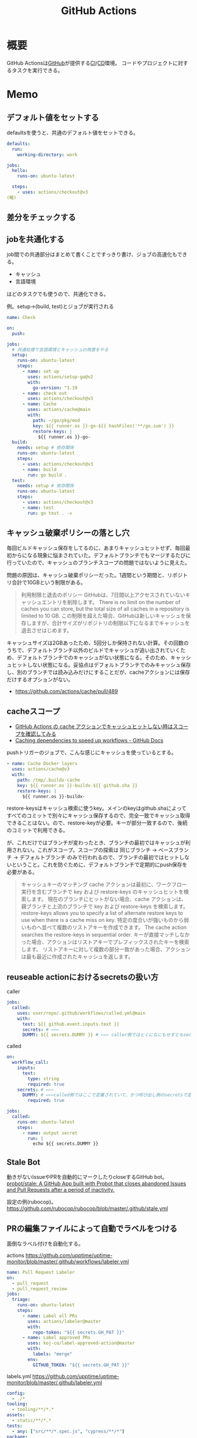 :PROPERTIES:
:ID:       2d35ac9e-554a-4142-bba7-3c614cbfe4c4
:END:
#+title: GitHub Actions
* 概要
GitHub Actionsは[[id:6b889822-21f1-4a3e-9755-e3ca52fa0bc4][GitHub]]が提供する[[id:eaf6ed04-7927-4a16-ba94-fbb9f6e76166][CI]]/[[id:2c4cb3a7-7a8a-4a3b-88c2-2c5e69515764][CD]]環境。
コードやプロジェクトに対するタスクを実行できる。
* Memo
** デフォルト値をセットする
defaultsを使うと、共通のデフォルト値をセットできる。

#+begin_src yaml
  defaults:
    run:
      working-directory: work

  jobs:
    hello:
      runs-on: ubuntu-latest

    steps:
      - uses: actions/checkout@v3
  (略)
#+end_src

** 差分をチェックする
:LOGBOOK:
CLOCK: [2022-12-18 Sun 10:50]--[2022-12-18 Sun 11:15] =>  0:25
:END:
** jobを共通化する

job間での共通部分はまとめて書くことですっきり書け、ジョブの高速化もできる。

- キャッシュ
- 言語環境

はどのタスクでも使うので、共通化できる。

#+caption: 例。setup->(build, test)とジョブが実行される
#+begin_src yaml
name: Check

on:
  push:

jobs:
  # 共通処理で言語環境とキャッシュの用意をやる
  setup:
    runs-on: ubuntu-latest
    steps:
      - name: set up
        uses: actions/setup-go@v2
        with:
          go-version: ^1.19
      - name: check out
        uses: actions/checkout@v3
      - name: Cache
        uses: actions/cache@main
        with:
          path: ~/go/pkg/mod
          key: ${{ runner.os }}-go-${{ hashFiles('**/go.sum') }}
          restore-keys: |
            ${{ runner.os }}-go-
  build:
    needs: setup # 依存関係
    runs-on: ubuntu-latest
    steps:
      - uses: actions/checkout@v3
      - name: build
        run: go build .
  test:
    needs: setup # 依存関係
    runs-on: ubuntu-latest
    steps:
      - uses: actions/checkout@v3
      - name: test
        run: go test . -v
#+end_src

** キャッシュ破棄ポリシーの落とし穴
毎回ビルドキャッシュ保存をしてるのに、あまりキャッシュヒットせず、毎回最初からになる現象に悩まされていた。デフォルトブランチでもマージするたびに行っていたので、キャッシュのブランチスコープの問題ではないように見えた。

問題の原因は、キャッシュ破棄ポリシーだった。1週間という期間と、リポジトリ合計で10GBという制限がある。

#+begin_quote
利用制限と退去のポリシー
GitHubは、7日間以上アクセスされていないキャッシュエントリを削除します。 There is no limit on the number of caches you can store, but the total size of all caches in a repository is limited to 10 GB.
この制限を超えた場合、GitHubは新しいキャッシュを保存しますが、合計サイズがリポジトリの制限以下になるまでキャッシュを退去させはじめます。
#+end_quote

キャッシュサイズは2GBあったため、5回分しか保持されない計算。その回数のうちで、デフォルトブランチ以外のビルドでキャッシュが追い出されていくため、デフォルトブランチでのキャッシュがない状態になる。そのため、キャッシュヒットしない状態になる。妥協点はデフォルトブランチでのみキャッシュ保存し、別のブランチでは読み込みだけにすることだが、cacheアクションには保存だけするオプションがない。

- https://github.com/actions/cache/pull/489

** cacheスコープ
- [[https://zenn.dev/mallowlabs/articles/github-actions-cache-scope#actions%2Fcache-%E3%81%AE%E3%82%B9%E3%82%B3%E3%83%BC%E3%83%97][GitHub Actions の cache アクションでキャッシュヒットしない時はスコープを確認してみる]]
- [[https://docs.github.com/en/actions/using-workflows/caching-dependencies-to-speed-up-workflows#restrictions-for-accessing-a-cache][Caching dependencies to speed up workflows - GitHub Docs]]

pushトリガーのジョブで、こんな感じにキャッシュを使っているとする。
#+begin_src yaml
    - name: Cache Docker layers
      uses: actions/cache@v3
      with:
        path: /tmp/.buildx-cache
        key: ${{ runner.os }}-buildx-${{ github.sha }}
        restore-keys: |
          ${{ runner.os }}-buildx-
#+end_src

restore-keysはキャッシュ検索に使うkey。メインのkeyはgithub.shaによってすべてのコミットで別々にキャッシュ保存するので、完全一致でキャッシュ取得できることはない。ので、restore-keyが必要。キーが部分一致するので、後続のコミットで利用できる。

が、これだけではブランチが変わったとき、ブランチの最初ではキャッシュが利用されない。これがスコープ。スコープの探索は 同じブランチ → ベースブランチ → デフォルトブランチ のみで行われるので、ブランチの最初ではヒットしないということ。これを防ぐために、デフォルトブランチで定期的にpush保存を必要がある。

#+begin_quote
キャッシュキーのマッチング
cache アクションは最初に、ワークフロー実行を含むブランチで key および restore-keys のキャッシュヒットを検索します。 現在のブランチにヒットがない場合、cache アクションは、親ブランチと上流のブランチで key および restore-keys を検索します。
restore-keys allows you to specify a list of alternate restore keys to use when there is a cache miss on key. 特定の度合いが強いものから弱いものへ並べて複数のリストアキーを作成できます。 The cache action searches the restore-keys in sequential order. キーが直接マッチしなかった場合、アクションはリストアキーでプレフィックスされたキーを検索します。 リストアキーに対して複数の部分一致があった場合、アクションは最も最近に作成されたキャッシュを返します。
#+end_quote

** reuseable actionにおけるsecretsの扱い方
#+caption: caller
#+begin_src yaml
  jobs:
    called:
      uses: user/repo/.github/workflows/called.yml@main
      with:
        text: ${{ github.event.inputs.text }}
        secrets: # ←←←
        DUMMY: ${{ secrets.DUMMY }} # ←←← caller側ではとくになにもせずともsecretsが使える
#+end_src

#+caption: called
#+begin_src yaml
  on:
    workflow_call:
      inputs:
        text:
          type: string
          required: true
      secrets: # ←←←
        DUMMY: # ←←←called側ではここで定義されていて、かつ呼び出し側のsecretsで定義されてないとsecretsは参照不可
          required: true

  jobs:
    called:
      runs-on: ubuntu-latest
      steps:
        - name: output secret
          run: |
            echo ${{ secrets.DUMMY }}
#+end_src
** Stale Bot
動きがないIssueやPRを自動的にマークしたりcloseするGitHub bot。
[[https://github.com/probot/stale][probot/stale: A GitHub App built with Probot that closes abandoned Issues and Pull Requests after a period of inactivity.]]

設定の例(rubocop)。
https://github.com/rubocop/rubocop/blob/master/.github/stale.yml
** PRの編集ファイルによって自動でラベルをつける
面倒なラベル付けを自動化する。

#+caption: actions https://github.com/upptime/uptime-monitor/blob/master/.github/workflows/labeler.yml
#+begin_src yaml
name: Pull Request Labeler
on:
  - pull_request
  - pull_request_review
jobs:
  triage:
    runs-on: ubuntu-latest
    steps:
      - name: Label all PRs
        uses: actions/labeler@master
        with:
          repo-token: "${{ secrets.GH_PAT }}"
      - name: Label approved PRs
        uses: koj-co/label-approved-action@master
        with:
          labels: "merge"
        env:
          GITHUB_TOKEN: "${{ secrets.GH_PAT }}"
#+end_src

#+caption: labels.yml https://github.com/upptime/uptime-monitor/blob/master/.github/labeler.yml
#+begin_src yaml
config:
  - ./*
tooling:
  - tooling/**/*.*
assets:
  - static/**/*.*
tests:
  - any: ["src/**/*.spec.js", "cypress/**/*"]
package:
  - any: ["package.json", "package-lock.json"]
source:
  - src/**/*
#+end_src
** GitHub Actionsのトリガー
pathsで特定ファイルが変更されたときのみ実行するときの注意点。
pushは使わずに、pull_requestトリガーを使うべき。

#+caption: 良い。Dockerfileが含まれるPRではすべて実行される
#+begin_src yaml
on:
  pull_request:
    paths:
      - 'Dockerfile'
#+end_src

#+caption: 悪い。Dockerfileが含まれないコミットでは実行されない。漏れやすい
#+begin_src yaml
on:
  push:
    paths:
      - 'Dockerfile'
#+end_src

pushではpull_request全体の変更を追うことができないので、コミットが分かれているとジョブが走らず、あたかもパスしているように見えて危険。
* Tasks
** 実行時間の統計を取りたい
何で遅くなった、早くなったか把握したい。
** DONE [[https://note.com/tably/n/n46041458d6b3][GitHub Actions向け自作アクションの作り方｜Tably｜note]]
CLOSED: [2022-04-30 Sat 11:00]
:LOGBOOK:
CLOCK: [2022-04-30 Sat 10:40]--[2022-04-30 Sat 11:00] =>  0:20
:END:
作り方。
* Reference
** [[https://github.com/release-drafter/release-drafter][release-drafter/release-drafter: Drafts your next release notes as pull requests are merged into master.]]
タグを自動で打ち、リリースを作成する便利なアクション。
** [[https://developer.mamezou-tech.com/blogs/2022/03/08/github-actions-reuse-workflows/][GitHub Actions - 再利用可能ワークフローを使う | 豆蔵デベロッパーサイト]]
reuseable workflowの説明。
** [[https://stackoverflow.com/questions/69521380/secret-interpolation-is-giving-syntax-error-in-caller-workflow-when-calling-a-re][continuous integration - Secret interpolation is giving syntax error in caller workflow when calling a resusable workflow in GitHub Action - Stack Overflow]]
reuseable workflowでは secrets専用で渡す。
** [[https://zenn.dev/hsaki/articles/github-actions-component][GitHub ActionsにおけるStep/Job/Workflow設計論]]
** [[https://zenn.dev/snowcait/articles/787e83640746e1][Composite Action Template を作りました GitHub Actions]]
自作アクションの作り方。ミニマルでわかりやすい。
[[https://github.com/snow-actions/git-config-user][snow-actions/git-config-user: Set git user name and email address]]
* Archives
